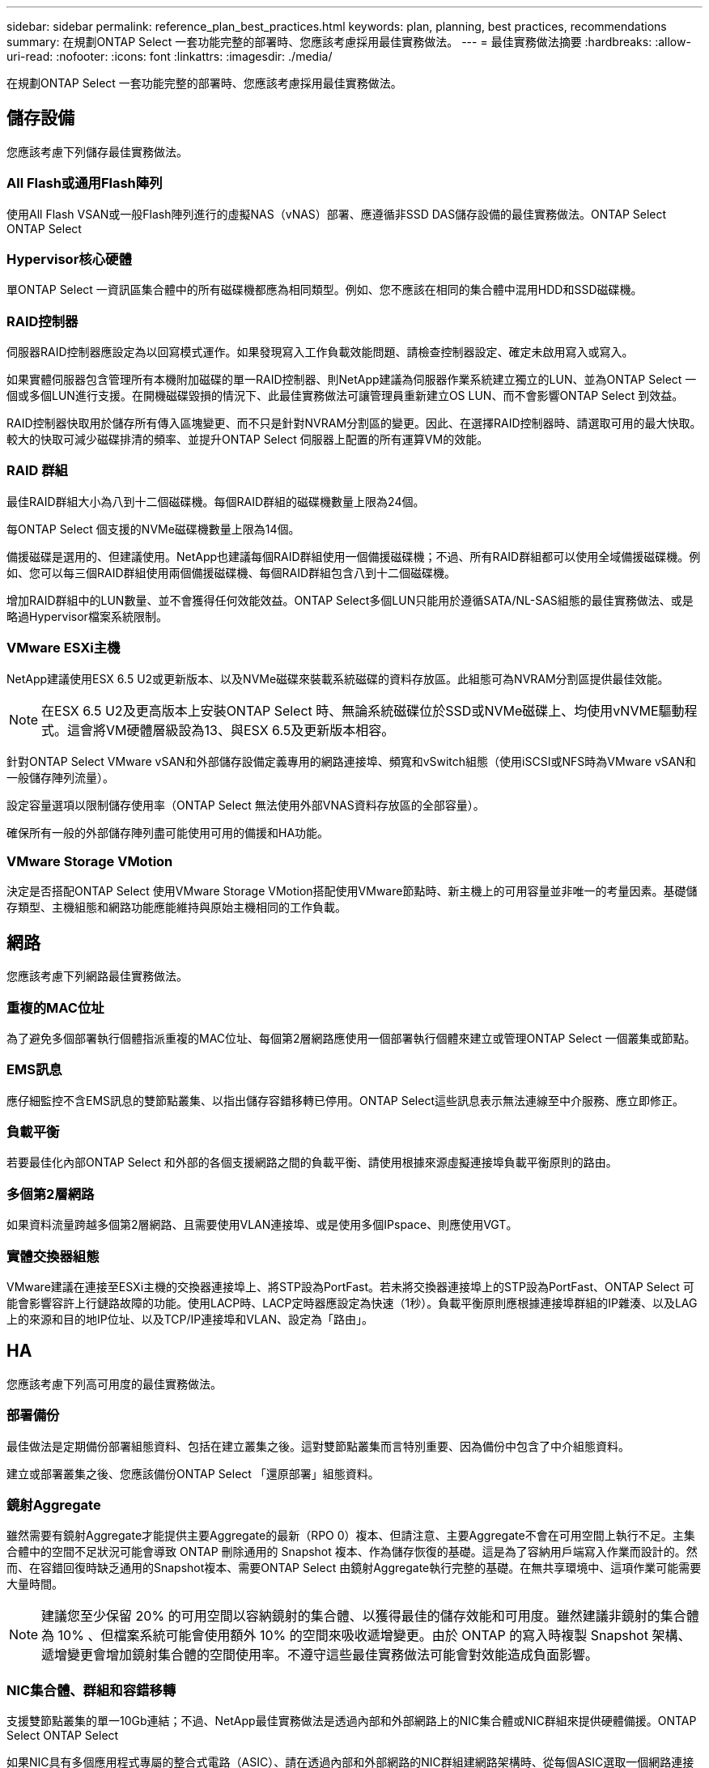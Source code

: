 ---
sidebar: sidebar 
permalink: reference_plan_best_practices.html 
keywords: plan, planning, best practices, recommendations 
summary: 在規劃ONTAP Select 一套功能完整的部署時、您應該考慮採用最佳實務做法。 
---
= 最佳實務做法摘要
:hardbreaks:
:allow-uri-read: 
:nofooter: 
:icons: font
:linkattrs: 
:imagesdir: ./media/


[role="lead"]
在規劃ONTAP Select 一套功能完整的部署時、您應該考慮採用最佳實務做法。



== 儲存設備

您應該考慮下列儲存最佳實務做法。



=== All Flash或通用Flash陣列

使用All Flash VSAN或一般Flash陣列進行的虛擬NAS（vNAS）部署、應遵循非SSD DAS儲存設備的最佳實務做法。ONTAP Select ONTAP Select



=== Hypervisor核心硬體

單ONTAP Select 一資訊區集合體中的所有磁碟機都應為相同類型。例如、您不應該在相同的集合體中混用HDD和SSD磁碟機。



=== RAID控制器

伺服器RAID控制器應設定為以回寫模式運作。如果發現寫入工作負載效能問題、請檢查控制器設定、確定未啟用寫入或寫入。

如果實體伺服器包含管理所有本機附加磁碟的單一RAID控制器、則NetApp建議為伺服器作業系統建立獨立的LUN、並為ONTAP Select 一個或多個LUN進行支援。在開機磁碟毀損的情況下、此最佳實務做法可讓管理員重新建立OS LUN、而不會影響ONTAP Select 到效益。

RAID控制器快取用於儲存所有傳入區塊變更、而不只是針對NVRAM分割區的變更。因此、在選擇RAID控制器時、請選取可用的最大快取。較大的快取可減少磁碟排清的頻率、並提升ONTAP Select 伺服器上配置的所有運算VM的效能。



=== RAID 群組

最佳RAID群組大小為八到十二個磁碟機。每個RAID群組的磁碟機數量上限為24個。

每ONTAP Select 個支援的NVMe磁碟機數量上限為14個。

備援磁碟是選用的、但建議使用。NetApp也建議每個RAID群組使用一個備援磁碟機；不過、所有RAID群組都可以使用全域備援磁碟機。例如、您可以每三個RAID群組使用兩個備援磁碟機、每個RAID群組包含八到十二個磁碟機。

增加RAID群組中的LUN數量、並不會獲得任何效能效益。ONTAP Select多個LUN只能用於遵循SATA/NL-SAS組態的最佳實務做法、或是略過Hypervisor檔案系統限制。



=== VMware ESXi主機

NetApp建議使用ESX 6.5 U2或更新版本、以及NVMe磁碟來裝載系統磁碟的資料存放區。此組態可為NVRAM分割區提供最佳效能。


NOTE: 在ESX 6.5 U2及更高版本上安裝ONTAP Select 時、無論系統磁碟位於SSD或NVMe磁碟上、均使用vNVME驅動程式。這會將VM硬體層級設為13、與ESX 6.5及更新版本相容。

針對ONTAP Select VMware vSAN和外部儲存設備定義專用的網路連接埠、頻寬和vSwitch組態（使用iSCSI或NFS時為VMware vSAN和一般儲存陣列流量）。

設定容量選項以限制儲存使用率（ONTAP Select 無法使用外部VNAS資料存放區的全部容量）。

確保所有一般的外部儲存陣列盡可能使用可用的備援和HA功能。



=== VMware Storage VMotion

決定是否搭配ONTAP Select 使用VMware Storage VMotion搭配使用VMware節點時、新主機上的可用容量並非唯一的考量因素。基礎儲存類型、主機組態和網路功能應能維持與原始主機相同的工作負載。



== 網路

您應該考慮下列網路最佳實務做法。



=== 重複的MAC位址

為了避免多個部署執行個體指派重複的MAC位址、每個第2層網路應使用一個部署執行個體來建立或管理ONTAP Select 一個叢集或節點。



=== EMS訊息

應仔細監控不含EMS訊息的雙節點叢集、以指出儲存容錯移轉已停用。ONTAP Select這些訊息表示無法連線至中介服務、應立即修正。



=== 負載平衡

若要最佳化內部ONTAP Select 和外部的各個支援網路之間的負載平衡、請使用根據來源虛擬連接埠負載平衡原則的路由。



=== 多個第2層網路

如果資料流量跨越多個第2層網路、且需要使用VLAN連接埠、或是使用多個IPspace、則應使用VGT。



=== 實體交換器組態

VMware建議在連接至ESXi主機的交換器連接埠上、將STP設為PortFast。若未將交換器連接埠上的STP設為PortFast、ONTAP Select 可能會影響容許上行鏈路故障的功能。使用LACP時、LACP定時器應設定為快速（1秒）。負載平衡原則應根據連接埠群組的IP雜湊、以及LAG上的來源和目的地IP位址、以及TCP/IP連接埠和VLAN、設定為「路由」。



== HA

您應該考慮下列高可用度的最佳實務做法。



=== 部署備份

最佳做法是定期備份部署組態資料、包括在建立叢集之後。這對雙節點叢集而言特別重要、因為備份中包含了中介組態資料。

建立或部署叢集之後、您應該備份ONTAP Select 「還原部署」組態資料。



=== 鏡射Aggregate

雖然需要有鏡射Aggregate才能提供主要Aggregate的最新（RPO 0）複本、但請注意、主要Aggregate不會在可用空間上執行不足。主集合體中的空間不足狀況可能會導致 ONTAP 刪除通用的 Snapshot 複本、作為儲存恢復的基礎。這是為了容納用戶端寫入作業而設計的。然而、在容錯回復時缺乏通用的Snapshot複本、需要ONTAP Select 由鏡射Aggregate執行完整的基礎。在無共享環境中、這項作業可能需要大量時間。


NOTE: 建議您至少保留 20% 的可用空間以容納鏡射的集合體、以獲得最佳的儲存效能和可用度。雖然建議非鏡射的集合體為 10% 、但檔案系統可能會使用額外 10% 的空間來吸收遞增變更。由於 ONTAP 的寫入時複製 Snapshot 架構、遞增變更會增加鏡射集合體的空間使用率。不遵守這些最佳實務做法可能會對效能造成負面影響。



=== NIC集合體、群組和容錯移轉

支援雙節點叢集的單一10Gb連結；不過、NetApp最佳實務做法是透過內部和外部網路上的NIC集合體或NIC群組來提供硬體備援。ONTAP Select ONTAP Select

如果NIC具有多個應用程式專屬的整合式電路（ASIC）、請在透過內部和外部網路的NIC群組建網路架構時、從每個ASIC選取一個網路連接埠。

NetApp建議在ESX和實體交換器上同時使用LACP模式。此外、在實體交換器、連接埠、連接埠通道介面和vmnics上、LACP定時器應設定為快速（1秒）。

在搭配LACP使用分散式vSwitch時、NetApp建議您根據連接埠群組上的IP雜湊、來源與目的地IP位址、TCP/IP連接埠及LAG上的VLAN、來設定負載平衡原則以進行路由。



=== 雙節點延伸HA MetroCluster （簡稱「架構SDS」）最佳實務做法

在您建立MetroCluster Sf2 SDS之前、請使用ONTAP 「支援功能」連線檢查工具、確保兩個資料中心之間的網路延遲處於可接受的範圍內。

使用虛擬來賓標記（VGT）和雙節點叢集時、會有額外的警告。在雙節點叢集組態中、節點管理IP位址是用來在ONTAP 完全可用之前、及早建立與中介器的連線。因此、對應至節點管理LIF（連接埠e0a）的連接埠群組僅支援外部交換器標記（EST）和虛擬交換器標記（VST）標記。此外、如果管理和資料流量都使用相同的連接埠群組、則整個雙節點叢集僅支援EST和VST。
